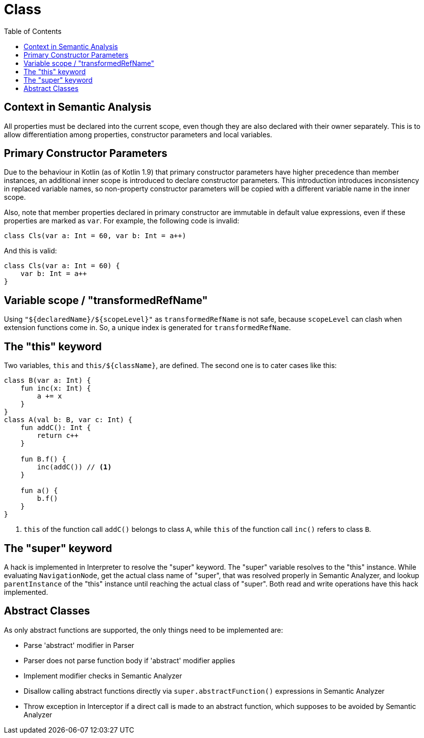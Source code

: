 = Class
:toc:

== Context in Semantic Analysis

All properties must be declared into the current scope, even though they are also declared with their owner separately. This is to allow differentiation among properties, constructor parameters and local variables.

== Primary Constructor Parameters
Due to the behaviour in Kotlin (as of Kotlin 1.9) that primary constructor parameters have higher precedence than member instances, an additional inner scope is introduced to declare constructor parameters. This introduction introduces inconsistency in replaced variable names, so non-property constructor parameters will be copied with a different variable name in the inner scope.

Also, note that member properties declared in primary constructor are immutable in default value expressions, even if these properties are marked as `var`. For example, the following code is invalid:
```
class Cls(var a: Int = 60, var b: Int = a++)
```

And this is valid:
```
class Cls(var a: Int = 60) {
    var b: Int = a++
}
```

== Variable scope / "transformedRefName"

Using `"${declaredName}/${scopeLevel}"` as `transformedRefName` is not safe, because `scopeLevel` can clash when extension functions come in. So, a unique index is generated for `transformedRefName`.

== The "this" keyword

Two variables, `this` and `this/${className}`, are defined. The second one is to cater cases like this:

[source, kotlin]
....
class B(var a: Int) {
    fun inc(x: Int) {
        a += x
    }
}
class A(val b: B, var c: Int) {
    fun addC(): Int {
        return c++
    }

    fun B.f() {
        inc(addC()) // <1>
    }

    fun a() {
        b.f()
    }
}
....

<1> `this` of the function call `addC()` belongs to class `A`, while `this` of the function call `inc()` refers to class `B`.

== The "super" keyword

A hack is implemented in Interpreter to resolve the "super" keyword. The "super" variable resolves to the "this" instance. While evaluating `NavigationNode`, get the actual class name of "super", that was resolved properly in Semantic Analyzer, and lookup `parentInstance` of the "this" instance until reaching the actual class of "super". Both read and write operations have this hack implemented.

== Abstract Classes

As only abstract functions are supported, the only things need to be implemented are:

- Parse 'abstract' modifier in Parser
- Parser does not parse function body if 'abstract' modifier applies
- Implement modifier checks in Semantic Analyzer
- Disallow calling abstract functions directly via `super.abstractFunction()` expressions in Semantic Analyzer
- Throw exception in Interceptor if a direct call is made to an abstract function, which supposes to be avoided by Semantic Analyzer
